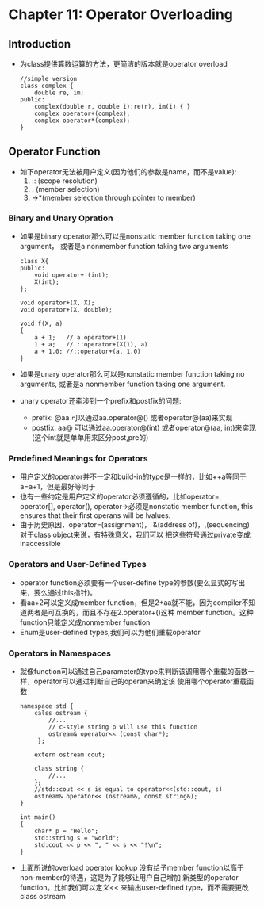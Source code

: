 *  Chapter 11: Operator Overloading 
** Introduction
   + 为class提供算数运算的方法，更简洁的版本就是operator overload
     #+begin_src c++
       //simple version
       class complex {
           double re, im;
       public:
           complex(double r, double i):re(r), im(i) { }
           complex operator+(complex);
           complex operator*(complex);
       }
     #+end_src
** Operator Function
   + 如下operator无法被用户定义(因为他们的参数是name，而不是value):
     1) :: (scope resolution)
     2) .  (member selection)
     3) ->*(member selection through pointer to member)
*** Binary and Unary Opration
    + 如果是binary operator那么可以是nonstatic member function taking one argument，
      或者是a nonmember function taking two arguments
      #+begin_src c++
        class X{
        public:
            void operator+ (int);
            X(int);
        };
        
        void operator+(X, X);
        void operator+(X, double);
        
        void f(X, a)
        {
            a + 1;   // a.operator+(1)
            1 + a;   // ::operator+(X(1), a)
            a + 1.0; //::operator+(a, 1.0)
        }
      #+end_src 
    + 如果是unary operator那么可以是nonstatic member function taking no arguments,
      或者是a nonmember function taking one argument.
    + unary operator还牵涉到一个prefix和postfix的问题:
      - prefix: @aa 可以通过aa.operator@() 或者operator@(aa)来实现
      - postfix: aa@ 可以通过aa.operator@(int) 或者operator@(aa, int)来实现(这个int就是单单用来区分post,pre的)
*** Predefined Meanings for Operators
    + 用户定义的operator并不一定和build-in的type是一样的，比如++a等同于a=a+1，但是最好等同于
    + 也有一些约定是用户定义的operator必须遵循的，比如operator=, operator[], operator(), operator->必须是nonstatic
      member function, this ensures that their first operans will be lvalues.
    + 由于历史原因，operator=(assignment)， &(address of)，,(sequencing) 对于class object来说，有特殊意义，我们可以
      把这些符号通过private变成inaccessible
*** Operators and User-Defined Types
    + operator function必须要有一个user-define type的参数(要么显式的写出来，要么通过this指针)。
    + 看aa+2可以定义成member function，但是2+aa就不能，因为compiler不知道两者是可互换的，而且不存在2.operator+()这种
      member function。这种function只能定义成nonmember function
    + Enum是user-defined types,我们可以为他们重载operator
*** Operators in Namespaces
    + 就像function可以通过自己parameter的type来判断该调用哪个重载的函数一样，operator可以通过判断自己的operan来确定该
      使用哪个operator重载函数
      #+begin_src c++
        namespace std {
            calss ostream {
                //...
                // c-style string p will use this function
                ostream& operator<< (const char*);
             };
        
            extern ostream cout;
        
            class string {
                //...
            };
            //std::cout << s is equal to operator<<(std::cout, s)
            ostream& operator<< (ostream&, const string&);
        }
        
        int main()
        {
            char* p = "Hello";
            std::string s = "world";
            std:cout << p << ", " << s << "!\n";
        }
      #+end_src
    + 上面所说的overload operator lookup 没有给予member function以高于non-member的待遇，这是为了能够让用户自己增加
      新类型的operator function。比如我们可以定义<< 来输出user-defined type，而不需要更改class  ostream



